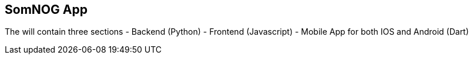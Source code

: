 == SomNOG App

The will contain three sections 
 - Backend (Python)
 - Frontend (Javascript)
 - Mobile App for both IOS and Android (Dart)
 